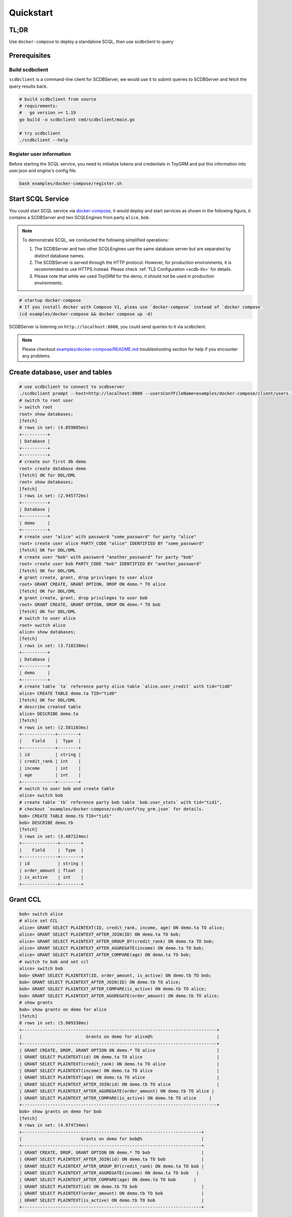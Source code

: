 Quickstart
==========


TL;DR
-----

Use ``docker-compose`` to deploy a standalone SCQL, then use scdbclient to query


Prerequisites
-------------


Build scdbclient
^^^^^^^^^^^^^^^^

``scdbclient`` is a command-line client for SCDBServer, we would use it to submit queries to SCDBServer and fetch the query results back.

.. code-block:: bash

    # build scdbclient from source
    # requirements:
    #   go version >= 1.19
    go build -o scdbclient cmd/scdbclient/main.go

    # try scdbclient
    ./scdbclient --help

Register user information
^^^^^^^^^^^^^^^^^^^^^^^^^

Before starting the SCQL service, you need to initialize tokens and credentials in ToyGRM and put this information into user.json and engine's config file.

.. code-block:: bash

    bash examples/docker-compose/register.sh

Start SCQL Service
------------------

You could start SCQL service via `docker-compose <https://github.com/secretflow/scql/tree/main/examples/docker-compose>`_, it would deploy and start services as shown in the following figure, it contains a SCDBServer and two SCQLEngines from party ``alice``, ``bob``.

.. image:: ../imgs/scql_quickstart_deploy.png
    :alt: docker-compose deployment for quickstart example


.. note:: 
    To demonstrate SCQL, we conducted the following simplified operations:

    1. The SCDBServer and two other SCQLEngines use the same database server but are separated by distinct database names.
    2. The SCDBServer is served through the HTTP protocol. However, for production environments, it is recommended to use HTTPS instead. Please check :ref:`TLS Configuration <scdb-tls>` for details.
    3. Please note that while we used ToyGRM for the demo, it should not be used in production environments.


.. code-block:: bash

    # startup docker-compose
    # If you install docker with Compose V1, pleas use `docker-compose` instead of `docker compose`
    (cd examples/docker-compose && docker compose up -d)

SCDBServer is listening on ``http://localhost:8080``, you could send queries to it via scdbclient.

.. note::
    Please checkout `examples/docker-compose/README.md <https://github.com/secretflow/scql/tree/main/examples/docker-compose/README.md>`_ troubleshooting section for help if you encounter any problems.



Create database, user and tables
--------------------------------

.. code-block:: bash 

    # use scdbclient to connect to scdbserver
    ./scdbclient prompt --host=http://localhost:8080 --usersConfFileName=examples/docker-compose/client/users.json --sync
    # switch to root user
    > switch root
    root> show databases;
    [fetch]
    0 rows in set: (4.859805ms)
    +----------+
    | Database |
    +----------+
    +----------+
    # create our first db demo
    root> create database demo
    [fetch] OK for DDL/DML
    root> show databases;
    [fetch]
    1 rows in set: (2.945772ms)
    +----------+
    | Database |
    +----------+
    | demo     |
    +----------+
    # create user "alice" with password "some_password" for party "alice"
    root> create user alice PARTY_CODE "alice" IDENTIFIED BY "some_password"
    [fetch] OK for DDL/DML
    # create user "bob" with password "another_password" for party "bob"
    root> create user bob PARTY_CODE "bob" IDENTIFIED BY "another_password"
    [fetch] OK for DDL/DML
    # grant create, grant, drop privileges to user alice
    root> GRANT CREATE, GRANT OPTION, DROP ON demo.* TO alice
    [fetch] OK for DDL/DML
    # grant create, grant, drop privileges to user bob
    root> GRANT CREATE, GRANT OPTION, DROP ON demo.* TO bob
    [fetch] OK for DDL/DML
    # switch to user alice
    root> switch alice
    alice> show databases;
    [fetch]
    1 rows in set: (3.718238ms)
    +----------+
    | Database |
    +----------+
    | demo     |
    +----------+
    # create table `ta` reference party alice table `alice.user_credit` with tid="tid0"
    alice> CREATE TABLE demo.ta TID="tid0"
    [fetch] OK for DDL/DML
    # describe created table
    alice> DESCRIBE demo.ta
    [fetch]
    4 rows in set: (2.581103ms)
    +-------------+--------+
    |    Field    |  Type  |
    +-------------+--------+
    | id          | string |
    | credit_rank | int    |
    | income      | int    |
    | age         | int    |
    +-------------+--------+
    # switch to user bob and create table
    alice> switch bob
    # create table `tb` reference party bob table `bob.user_stats` with tid="tid1", 
    # checkout `examples/docker-compose/scdb/conf/toy_grm.json` for details.
    bob> CREATE TABLE demo.tb TID="tid1"
    bob> DESCRIBE demo.tb
    [fetch]
    3 rows in set: (3.487224ms)
    +--------------+--------+
    |    Field     |  Type  |
    +--------------+--------+
    | id           | string |
    | order_amount | float  |
    | is_active    | int    |
    +--------------+--------+


Grant CCL 
---------

.. code-block:: bash

    bob> switch alice
    # alice set CCL
    alice> GRANT SELECT PLAINTEXT(ID, credit_rank, income, age) ON demo.ta TO alice;
    alice> GRANT SELECT PLAINTEXT_AFTER_JOIN(ID) ON demo.ta TO bob;
    alice> GRANT SELECT PLAINTEXT_AFTER_GROUP_BY(credit_rank) ON demo.ta TO bob;
    alice> GRANT SELECT PLAINTEXT_AFTER_AGGREGATE(income) ON demo.ta TO bob;
    alice> GRANT SELECT PLAINTEXT_AFTER_COMPARE(age) ON demo.ta TO bob;
    # switch to bob and set ccl
    alice> switch bob
    bob> GRANT SELECT PLAINTEXT(ID, order_amount, is_active) ON demo.tb TO bob;
    bob> GRANT SELECT PLAINTEXT_AFTER_JOIN(ID) ON demo.tb TO alice;
    bob> GRANT SELECT PLAINTEXT_AFTER_COMPARE(is_active) ON demo.tb TO alice;
    bob> GRANT SELECT PLAINTEXT_AFTER_AGGREGATE(order_amount) ON demo.tb TO alice;
    # show grants
    bob> show grants on demo for alice
    [fetch]
    8 rows in set: (5.909338ms)
    +----------------------------------------------------------------------------+
    |                         Grants on demo for alice@%                         |
    +----------------------------------------------------------------------------+
    | GRANT CREATE, DROP, GRANT OPTION ON demo.* TO alice                        |
    | GRANT SELECT PLAINTEXT(id) ON demo.ta TO alice                             |
    | GRANT SELECT PLAINTEXT(credit_rank) ON demo.ta TO alice                    |
    | GRANT SELECT PLAINTEXT(income) ON demo.ta TO alice                         |
    | GRANT SELECT PLAINTEXT(age) ON demo.ta TO alice                            |
    | GRANT SELECT PLAINTEXT_AFTER_JOIN(id) ON demo.tb TO alice                  |
    | GRANT SELECT PLAINTEXT_AFTER_AGGREGATE(order_amount) ON demo.tb TO alice |
    | GRANT SELECT PLAINTEXT_AFTER_COMPARE(is_active) ON demo.tb TO alice     |
    +----------------------------------------------------------------------------+
    bob> show grants on demo for bob
    [fetch]
    8 rows in set: (4.974734ms)
    +----------------------------------------------------------------------+
    |                       Grants on demo for bob@%                       |
    +----------------------------------------------------------------------+
    | GRANT CREATE, DROP, GRANT OPTION ON demo.* TO bob                    |
    | GRANT SELECT PLAINTEXT_AFTER_JOIN(id) ON demo.ta TO bob              |
    | GRANT SELECT PLAINTEXT_AFTER_GROUP_BY(credit_rank) ON demo.ta TO bob |
    | GRANT SELECT PLAINTEXT_AFTER_AGGREGATE(income) ON demo.ta TO bob   |
    | GRANT SELECT PLAINTEXT_AFTER_COMPARE(age) ON demo.ta TO bob       |
    | GRANT SELECT PLAINTEXT(id) ON demo.tb TO bob                         |
    | GRANT SELECT PLAINTEXT(order_amount) ON demo.tb TO bob               |
    | GRANT SELECT PLAINTEXT(is_active) ON demo.tb TO bob                  |
    +----------------------------------------------------------------------+


Do query
--------


.. code-block:: bash

    bob> switch alice
    alice> use demo
    [demo]alice> SELECT ta.credit_rank, COUNT(*) as cnt, AVG(ta.income) as avg_income, AVG(tb.order_amount) as avg_amount FROM ta INNER JOIN tb ON ta.ID = tb.ID WHERE ta.age >= 20 AND ta.age <= 30 AND tb.is_active=1 GROUP BY ta.credit_rank;
    [fetch]
    2 rows in set: (1.151690583s)
    +-------------+-----+------------+------------+
    | credit_rank | cnt | avg_income | avg_amount |
    +-------------+-----+------------+------------+
    |           6 |   4 |  336016.22 |  5499.4043 |
    |           5 |   6 |  18069.775 |  7743.3486 |
    +-------------+-----+------------+------------+


